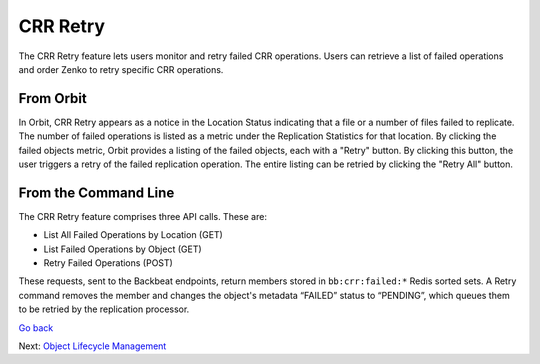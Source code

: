 CRR Retry
=========

The CRR Retry feature lets users monitor and retry failed CRR
operations. Users can retrieve a list of failed operations and order
Zenko to retry specific CRR operations.

From Orbit
----------

In Orbit, CRR Retry appears as a notice in the Location Status indicating that a
file or a number of files failed to replicate. The number of failed operations
is listed as a metric under the Replication Statistics for that location. By
clicking the failed objects metric, Orbit provides a listing of the failed
objects, each with a "Retry" button. By clicking this button, the user triggers
a retry of the failed replication operation. The entire listing can be retried
by clicking the "Retry All" button.

From the Command Line
---------------------

The CRR Retry feature comprises three API calls. These are:

-  List All Failed Operations by Location (GET)
-  List Failed Operations by Object (GET)
-  Retry Failed Operations (POST)

These requests, sent to the Backbeat endpoints, return members stored in
``bb:crr:failed:*`` Redis sorted sets. A Retry command removes the member and
changes the object's metadata “FAILED” status to “PENDING”, which queues them to
be retried by the replication processor.

`Go back`_

Next: `Object Lifecycle Management`_


.. _`Go back`: CRR_Pause_&_Resume.html

.. _`Object Lifecycle Management`: ../Lifecycle_Management/Object_Lifecycle_Management.html
